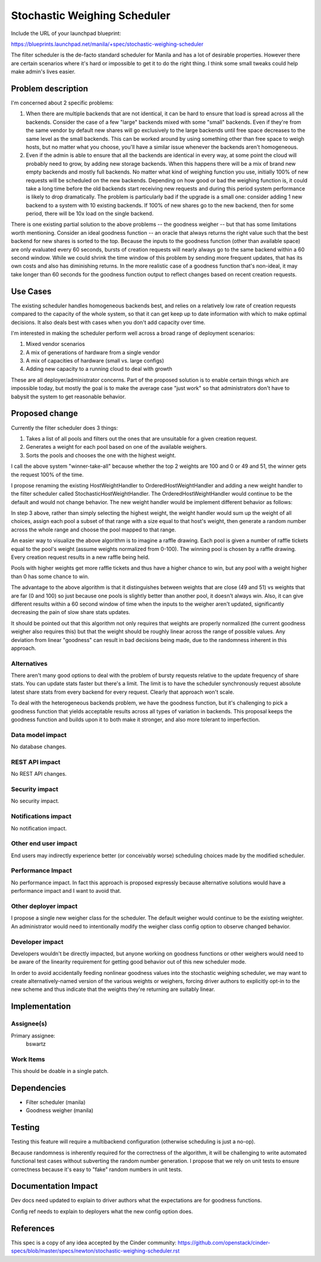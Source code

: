 ..
 This work is licensed under a Creative Commons Attribution 3.0 Unported
 License.

 http://creativecommons.org/licenses/by/3.0/legalcode

=============================
Stochastic Weighing Scheduler
=============================

Include the URL of your launchpad blueprint:

https://blueprints.launchpad.net/manila/+spec/stochastic-weighing-scheduler

The filter scheduler is the de-facto standard scheduler for Manila and has
a lot of desirable properties. However there are certain scenarios where it's
hard or impossible to get it to do the right thing. I think some small tweaks
could help make admin's lives easier.


Problem description
===================

I'm concerned about 2 specific problems:

1. When there are multiple backends that are not identical, it can be hard to
   ensure that load is spread across all the backends. Consider the case of a
   few "large" backends mixed with some "small" backends. Even if they're from
   the same vendor by default new shares will go exclusively to the large
   backends until free space decreases to the same level as the small backends.
   This can be worked around by using something other than free space to weigh
   hosts, but no matter what you choose, you'll have a similar issue whenever
   the backends aren't homogeneous.

2. Even if the admin is able to ensure that all the backends are identical in
   every way, at some point the cloud will probably need to grow, by adding
   new storage backends. When this happens there will be a mix of brand new
   empty backends and mostly full backends. No matter what kind of weighing
   function you use, initially 100% of new requests will be scheduled on the
   new backends. Depending on how good or bad the weighing function is, it
   could take a long time before the old backends start receiving new requests
   and during this period system performance is likely to drop dramatically.
   The problem is particularly bad if the upgrade is a small one: consider
   adding 1 new backend to a system with 10 existing backends. If 100% of
   new shares go to the new backend, then for some period, there will be 10x
   load on the single backend.

There is one existing partial solution to the above problems -- the goodness
weigher -- but that has some limitations worth mentioning. Consider an ideal
goodness function -- an oracle that always returns the right value such
that the best backend for new shares is sorted to the top. Because the inputs
to the goodness function (other than available space) are only evaluated every
60 seconds, bursts of creation requests will nearly always go to the same
backend within a 60 second window. While we could shrink the time window of
this problem by sending more frequent updates, that has its own costs and also
has diminishing returns. In the more realistic case of a goodness function
that's non-ideal, it may take longer than 60 seconds for the goodness function
output to reflect changes based on recent creation requests.


Use Cases
=========

The existing scheduler handles homogeneous backends best, and relies on a
relatively low rate of creation requests compared to the capacity of the whole
system, so that it can get keep up to date information with which to make
optimal decisions. It also deals best with cases when you don't add capacity
over time.

I'm interested in making the scheduler perform well across a broad range of
deployment scenarios:

1. Mixed vendor scenarios
2. A mix of generations of hardware from a single vendor
3. A mix of capacities of hardware (small vs. large configs)
4. Adding new capacity to a running cloud to deal with growth

These are all deployer/administrator concerns. Part of the proposed solution
is to enable certain things which are impossible today, but mostly the goal
is to make the average case "just work" so that administrators don't have to
babysit the system to get reasonable behavior.


Proposed change
===============

Currently the filter scheduler does 3 things:

1. Takes a list of all pools and filters out the ones that are unsuitable for
   a given creation request.
2. Generates a weight for each pool based on one of the available weighers.
3. Sorts the pools and chooses the one with the highest weight.

I call the above system "winner-take-all" because whether the top 2 weights
are 100 and 0 or 49 and 51, the winner gets the request 100% of the
time.

I propose renaming the existing HostWeightHandler to OrderedHostWeightHandler
and adding a new weight handler to the filter scheduler called
StochasticHostWeightHandler. The OrderedHostWeightHandler would continue to
be the default and would not change behavior. The new weight handler would
be implement different behavior as follows:

In step 3 above, rather than simply selecting the highest weight, the
weight handler would sum up the weight of all choices, assign each pool a
subset of that range with a size equal to that host's weight, then generate a
random number across the whole range and choose the pool mapped to that range.

An easier way to visualize the above algorithm is to imagine a raffle drawing.
Each pool is given a number of raffle tickets equal to the pool's weight
(assume weights normalized from 0-100). The winning pool is chosen by a raffle
drawing. Every creation request results in a new raffle being held.

Pools with higher weights get more raffle tickets and thus have a higher
chance to win, but any pool with a weight higher than 0 has some chance to
win.

The advantage to the above algorithm is that it distinguishes between weights
that are close (49 and 51) vs weights that are far (0 and 100) so just because
one pools is slightly better than another pool, it doesn't always win. Also,
it can give different results within a 60 second window of time when the
inputs to the weigher aren't updated, significantly decreasing the pain of
slow share stats updates.

It should be pointed out that this algorithm not only requires that weights
are properly normalized (the current goodness weigher also requires this) but
that the weight should be roughly linear across the range of possible values.
Any deviation from linear "goodness" can result in bad decisions being made,
due to the randomness inherent in this approach.


Alternatives
------------

There aren't many good options to deal with the problem of bursty requests
relative to the update frequency of share stats. You can update stats faster
but there's a limit. The limit is to have the scheduler synchronously request
absolute latest share stats from every backend for every request. Clearly
that approach won't scale.

To deal with the heterogeneous backends problem, we have the goodness
function, but it's challenging to pick a goodness function that yields
acceptable results across all types of variation in backends. This proposal
keeps the goodness function and builds upon it to both make it stronger, and
also more tolerant to imperfection.


Data model impact
-----------------

No database changes.


REST API impact
---------------

No REST API changes.


Security impact
---------------

No security impact.


Notifications impact
--------------------

No notification impact.


Other end user impact
---------------------

End users may indirectly experience better (or conceivably worse) scheduling
choices made by the modified scheduler.


Performance Impact
------------------

No performance impact. In fact this approach is proposed expressly because
alternative solutions would have a performance impact and I want to avoid
that.


Other deployer impact
---------------------

I propose a single new weigher class for the scheduler. The default weigher
would continue to be the existing weighter. An administrator would need to
intentionally modify the weigher class config option to observe changed
behavior.


Developer impact
----------------

Developers wouldn't be directly impacted, but anyone working on goodness
functions or other weighers would need to be aware of the linearity
requirement for getting good behavior out of this new scheduler mode.

In order to avoid accidentally feeding nonlinear goodness values into the
stochastic weighing scheduler, we may want to create alternatively-named
version of the various weights or weighers, forcing driver authors to
explicitly opt-in to the new scheme and thus indicate that the weights
they're returning are suitably linear.


Implementation
==============

Assignee(s)
-----------

Primary assignee:
  bswartz

Work Items
----------

This should be doable in a single patch.


Dependencies
============

* Filter scheduler (manila)
* Goodness weigher (manila)


Testing
=======

Testing this feature will require a multibackend configuration (otherwise
scheduling is just a no-op).

Because randomness is inherently required for the correctness of the
algorithm, it will be challenging to write automated functional test cases
without subverting the random number generation. I propose that we rely on
unit tests to ensure correctness because it's easy to "fake" random numbers
in unit tests.


Documentation Impact
====================

Dev docs need updated to explain to driver authors what the expectations are
for goodness functions.

Config ref needs to explain to deployers what the new config option does.


References
==========

This spec is a copy of any idea accepted by the Cinder community:
https://github.com/openstack/cinder-specs/blob/master/specs/newton/stochastic-weighing-scheduler.rst

